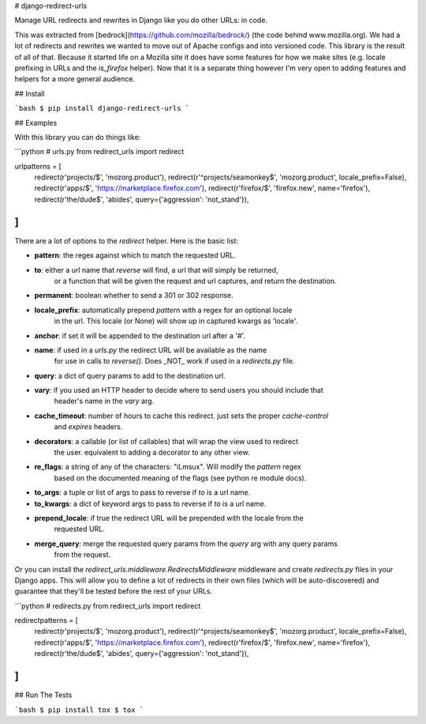 # django-redirect-urls

Manage URL redirects and rewrites in Django like you do other URLs: in code.

This was extracted from [bedrock](https://github.com/mozilla/bedrock/) (the code behind www.mozilla.org).
We had a lot of redirects and rewrites we wanted to move out of Apache configs and into versioned code.
This library is the result of all of that. Because it started life on a Mozilla site it does have some
features for how we make sites (e.g. locale prefixing in URLs and the `is_firefox` helper). Now that it
is a separate thing however I'm very open to adding features and helpers for a more general audience.

## Install

```bash
$ pip install django-redirect-urls
```

## Examples

With this library you can do things like:

```python
# urls.py
from redirect_urls import redirect

urlpatterns = [
    redirect(r'projects/$', 'mozorg.product'),
    redirect(r'^projects/seamonkey$', 'mozorg.product', locale_prefix=False),
    redirect(r'apps/$', 'https://marketplace.firefox.com'),
    redirect(r'firefox/$', 'firefox.new', name='firefox'),
    redirect(r'the/dude$', 'abides', query={'aggression': 'not_stand'}),
]
```

There are a lot of options to the `redirect` helper. Here is the basic list:

* **pattern**: the regex against which to match the requested URL.
* **to**: either a url name that `reverse` will find, a url that will simply be returned,
    or a function that will be given the request and url captures, and return the
    destination.
* **permanent**: boolean whether to send a 301 or 302 response.
* **locale_prefix**: automatically prepend `pattern` with a regex for an optional locale
    in the url. This locale (or None) will show up in captured kwargs as 'locale'.
* **anchor**: if set it will be appended to the destination url after a '#'.
* **name**: if used in a `urls.py` the redirect URL will be available as the name
    for use in calls to `reverse()`. Does _NOT_ work if used in a `redirects.py` file.
* **query**: a dict of query params to add to the destination url.
* **vary**: if you used an HTTP header to decide where to send users you should include that
    header's name in the `vary` arg.
* **cache_timeout**: number of hours to cache this redirect. just sets the proper `cache-control`
    and `expires` headers.
* **decorators**: a callable (or list of callables) that will wrap the view used to redirect
    the user. equivalent to adding a decorator to any other view.
* **re_flags**: a string of any of the characters: "iLmsux". Will modify the `pattern` regex
    based on the documented meaning of the flags (see python re module docs).
* **to_args**: a tuple or list of args to pass to reverse if `to` is a url name.
* **to_kwargs**: a dict of keyword args to pass to reverse if `to` is a url name.
* **prepend_locale**: if true the redirect URL will be prepended with the locale from the
    requested URL.
* **merge_query**: merge the requested query params from the `query` arg with any query params
    from the request.

Or you can install the `redirect_urls.middleware.RedirectsMiddleware` middleware and create 
`redirects.py` files in your Django apps. This will allow you to define a lot of redirects
in their own files (which will be auto-discovered) and guarantee that they'll be tested before 
the rest of your URLs.

```python
# redirects.py
from redirect_urls import redirect

redirectpatterns = [
    redirect(r'projects/$', 'mozorg.product'),
    redirect(r'^projects/seamonkey$', 'mozorg.product', locale_prefix=False),
    redirect(r'apps/$', 'https://marketplace.firefox.com'),
    redirect(r'firefox/$', 'firefox.new', name='firefox'),
    redirect(r'the/dude$', 'abides', query={'aggression': 'not_stand'}),
]
```

## Run The Tests

```bash
$ pip install tox
$ tox
```


